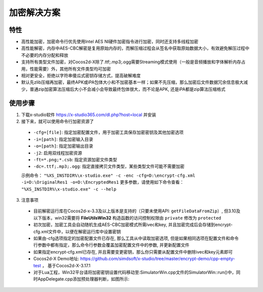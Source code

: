加密解决方案
===============

-------
特性
-------

* 高性能加密，加密命令行优先使用Intel AES NI硬件加密指令进行加密，同时还支持多线程加密
* 高性能解密，内存中AES-CBC解密是复用原始内存的，而解压缩过程会从签名中获取原始数据大小，有效避免解压过程中不必要的内存分配和释放
* 支持所有类型文件加密，对Cocos2d-X除了.ttf;.mp3;.ogg需要Streaming模式使用（一般是音频播放和字体解析内存占用，性能需要）外，其他所有文件类型均可加密
* 相对更安全，拒绝以字符串傻瓜式密钥存储方式，提高破解难度
* 默认先zlib压缩再加密，最终APK或iPA包体大小和不加密基本一样；如果不先压缩，那么加密后文件数据冗余信息极大减少，普通zip加密算法压缩后大小不会减小会导致最终包体很大，而不论是APK, 还是iPA都是zip算法压缩格式

---------
使用步骤
---------
1. 下载x-studio软件 https://x-studio365.com/dl.php?host=local 并安装
#. 接下来，就可以使用命令行加密资源了

 * ``-cfg=[file]``: 指定加密配置文件，用于加密工具保存加密密钥及其他加密选项
 * ``-i=[path]``: 指定加密输入目录
 * ``-o=[path]``: 指定加密输出目录
 * ``-j2``:                  启用双线程加密资源
 * ``-ft=*.png;*.csb``:      指定资源加密文件类型

 * ``-dc=.ttf;.mp3;.ogg``:   指定直接拷贝文件类型，某些类型文件可能不需要加密

 示例命令： ``"%XS_INSTDIR%\x-studio.exe" -c -enc -cfg=D:\encrypt-cfg.xml -i=D:\OriginalRes1 -o=D:\EncryptedRes1``
 更多参数，请使用如下命令查看： ``"%XS_INSTDIR%\x-studio.exe" -c --help``

3. 注意事项
 * 目前解密运行库在Cocos2d-x-3.3及以上版本是支持的（只要未使用API: ``getFileDataFromZip``）, 但3.10及以下版本，win32需要将 **FileUtilsWin32** 构造函数的访问控制权限由 ``private`` 修改为 ``protected`` 
 * 初次加密，加密工具会自动随机生成AES-CBC加密模式所需ivec和key, 并且加密完成后会存储到encrypt-cfg.xml文件中，以便在解密运行库中设置密钥
 * 如果由-cfg选项指定的加密配置文件已存在, 那么工具从中读取加密选项, 但是如果相同选项在配置文件和命令行参数中都有指定，那么命令行参数会覆盖加密配置文件中的参数, 并更新配置文件
 * 如果指定encrypt-cfg.xml已存在, 并且需要变更密钥，那么你只需要从配置文件中删除ivec和key元素即可
 * Cocos2d-X Demo地址: https://github.com/simdsoft/x-studio/tree/master/encrypt-demo/cpp-empty-test ， 基于Cocos2d-X-3.17.1
 * 对于Lua工程，Win32平台请将加密密钥设置代码移动至:SimulatorWin.cpp文件的SimulatorWin::run()中，同时AppDelegate.cpp添加预处理器判断，如图所示:

  |figure_1|

  |figure_1|

.. |figure_1| image:: ../img/c4s1_01a.png
.. |figure_2| image:: ../img/c4s1_01b.png
